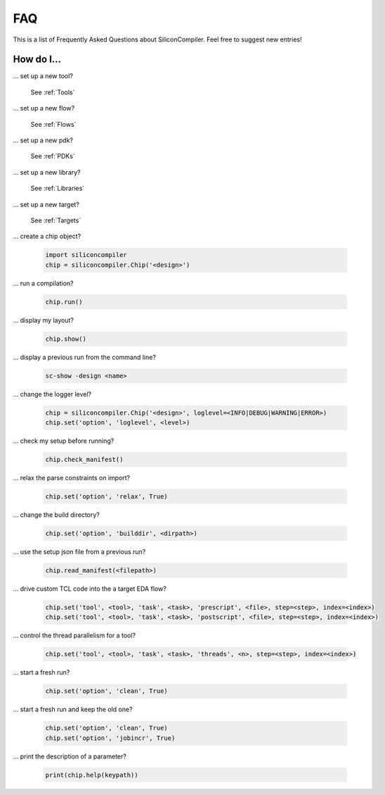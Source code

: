 FAQ
===================================

This is a list of Frequently Asked Questions about SiliconCompiler. Feel free to suggest new entries!

How do I...
-----------

... set up a new tool?

    See :ref:`Tools`

... set up a new flow?

    See :ref:`Flows`

... set up a new pdk?

    See :ref:`PDKs`

... set up a new library?

    See :ref:`Libraries`

... set up a new target?

    See :ref:`Targets`

... create a chip object?

   .. code-block:: python

      import siliconcompiler
      chip = siliconcompiler.Chip('<design>')

... run a compilation?

   .. code-block:: python

      chip.run()

... display my layout?

   .. code-block:: python

       chip.show()

... display a previous run from the command line?

    .. code-block:: bash

       sc-show -design <name>

... change the logger level?

    .. code-block:: python

        chip = siliconcompiler.Chip('<design>', loglevel=<INFO|DEBUG|WARNING|ERROR>)
        chip.set('option', 'loglevel', <level>)

... check my setup before running?

    .. code-block:: python

        chip.check_manifest()

... relax the parse constraints on import?

    .. code-block:: python

       chip.set('option', 'relax', True)

... change the build directory?

    .. code-block:: python

       chip.set('option', 'builddir', <dirpath>)

... use the setup json file from a previous run?

    .. code-block:: python

       chip.read_manifest(<filepath>)

... drive custom TCL code into the a target EDA flow?

    .. code-block:: python

       chip.set('tool', <tool>, 'task', <task>, 'prescript', <file>, step=<step>, index=<index>)
       chip.set('tool', <tool>, 'task', <task>, 'postscript', <file>, step=<step>, index=<index>)

... control the thread parallelism for a tool?

    .. code-block:: python

       chip.set('tool', <tool>, 'task', <task>, 'threads', <n>, step=<step>, index=<index>)

... start a fresh run?

    .. code-block:: python

       chip.set('option', 'clean', True)

... start a fresh run and keep the old one?

    .. code-block:: python

       chip.set('option', 'clean', True)
       chip.set('option', 'jobincr', True)

... print the description of a parameter?

    .. code-block:: python

       print(chip.help(keypath))

